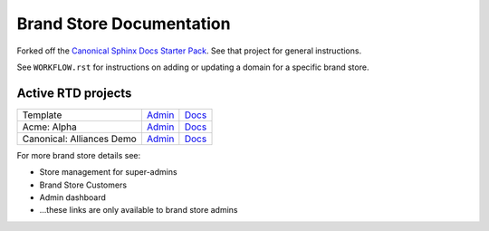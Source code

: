 Brand Store Documentation
=========================

Forked off the `Canonical Sphinx Docs Starter Pack <https://github.com/canonical/sphinx-docs-starter-pack>`_. See that project for general instructions.

See ``WORKFLOW.rst`` for instructions on adding or updating a domain for a specific brand store.

Active RTD projects
-------------------

.. list-table::

    * - Template
      - `Admin <https://readthedocs.com/projects/canonical-canonical-brand-store/>`__
      - `Docs <https://canonical-canonical-brand-store.readthedocs-hosted.com/en/latest/>`__
    * - Acme: Alpha
      - `Admin <https://readthedocs.com/projects/canonical-brand-store-acme-alpha/>`__
      - `Docs <https://canonical-brand-store-acme-alpha.readthedocs-hosted.com/en/latest/>`__
    * - Canonical: Alliances Demo
      - `Admin <https://readthedocs.com/projects/canonical-canonical-alliances-demo-brand-store/>`__
      - `Docs <https://canonical-canonical-alliances-demo-brand-store.readthedocs-hosted.com/en/latest/>`__

For more brand store details see:

- Store management for super-admins
- Brand Store Customers
- Admin dashboard
- ...these links are only available to brand store admins
